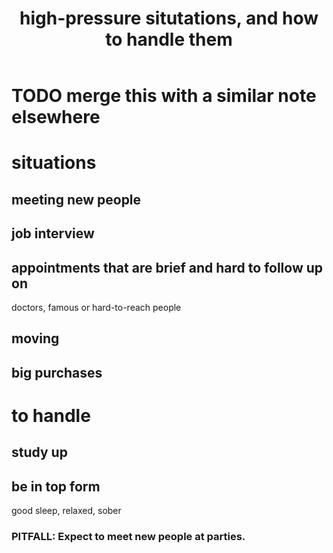 :PROPERTIES:
:ID:       514fe55a-d22c-4e6a-9b0f-3a01a89742db
:END:
#+title: high-pressure situtations, and how to handle them
* TODO merge this with a similar note elsewhere
* situations
** meeting new people
** job interview
** appointments that are brief and hard to follow up on
   doctors, famous or hard-to-reach people
** moving
** big purchases
* to handle
** study up
** be in top form
   good sleep, relaxed, sober
*** PITFALL: Expect to meet new people at parties.
